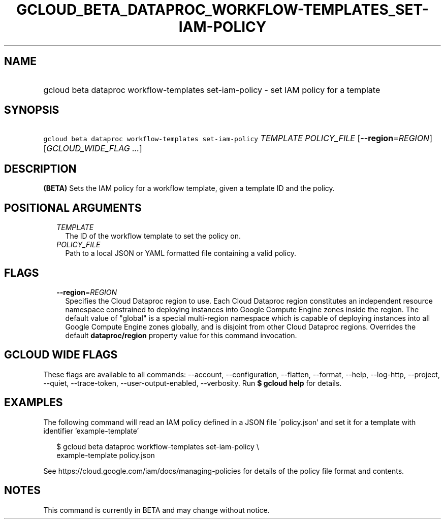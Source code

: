 
.TH "GCLOUD_BETA_DATAPROC_WORKFLOW\-TEMPLATES_SET\-IAM\-POLICY" 1



.SH "NAME"
.HP
gcloud beta dataproc workflow\-templates set\-iam\-policy \- set IAM policy for a template



.SH "SYNOPSIS"
.HP
\f5gcloud beta dataproc workflow\-templates set\-iam\-policy\fR \fITEMPLATE\fR \fIPOLICY_FILE\fR [\fB\-\-region\fR=\fIREGION\fR] [\fIGCLOUD_WIDE_FLAG\ ...\fR]



.SH "DESCRIPTION"

\fB(BETA)\fR Sets the IAM policy for a workflow template, given a template ID
and the policy.



.SH "POSITIONAL ARGUMENTS"

.RS 2m
.TP 2m
\fITEMPLATE\fR
The ID of the workflow template to set the policy on.

.TP 2m
\fIPOLICY_FILE\fR
Path to a local JSON or YAML formatted file containing a valid policy.


.RE
.sp

.SH "FLAGS"

.RS 2m
.TP 2m
\fB\-\-region\fR=\fIREGION\fR
Specifies the Cloud Dataproc region to use. Each Cloud Dataproc region
constitutes an independent resource namespace constrained to deploying instances
into Google Compute Engine zones inside the region. The default value of
"global" is a special multi\-region namespace which is capable of deploying
instances into all Google Compute Engine zones globally, and is disjoint from
other Cloud Dataproc regions. Overrides the default \fBdataproc/region\fR
property value for this command invocation.


.RE
.sp

.SH "GCLOUD WIDE FLAGS"

These flags are available to all commands: \-\-account, \-\-configuration,
\-\-flatten, \-\-format, \-\-help, \-\-log\-http, \-\-project, \-\-quiet,
\-\-trace\-token, \-\-user\-output\-enabled, \-\-verbosity. Run \fB$ gcloud
help\fR for details.



.SH "EXAMPLES"

The following command will read an IAM policy defined in a JSON file
\'policy.json' and set it for a template with identifier 'example\-template'

.RS 2m
$ gcloud beta dataproc workflow\-templates set\-iam\-policy \e
    example\-template policy.json
.RE


See https://cloud.google.com/iam/docs/managing\-policies for details of the
policy file format and contents.



.SH "NOTES"

This command is currently in BETA and may change without notice.

